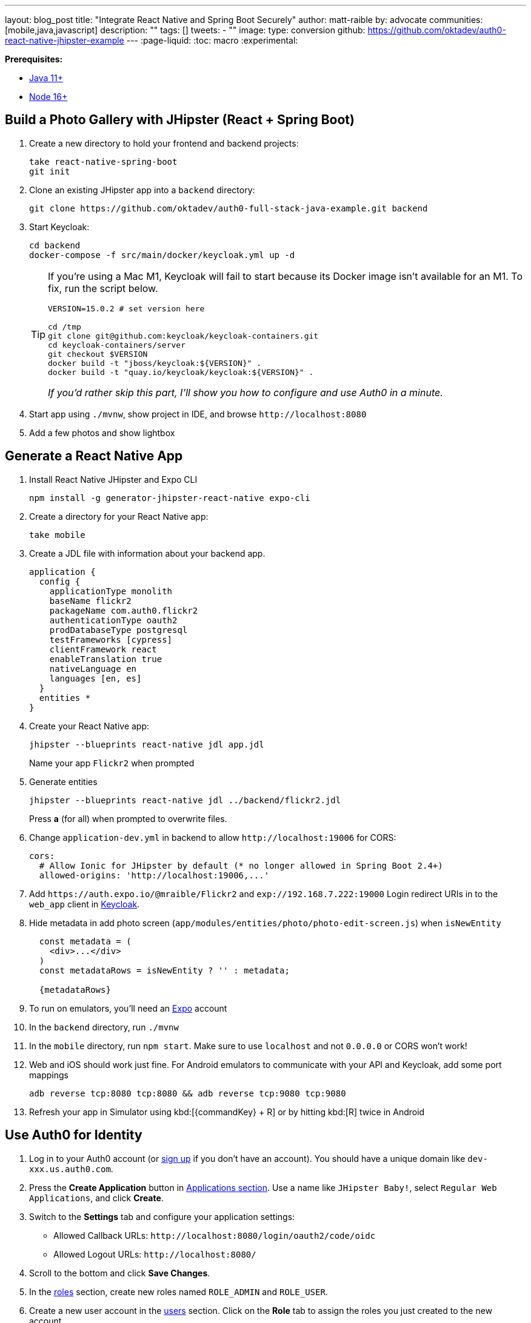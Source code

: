 ---
layout: blog_post
title: "Integrate React Native and Spring Boot Securely"
author: matt-raible
by: advocate
communities: [mobile,java,javascript]
description: ""
tags: []
tweets:
- ""
image:
type: conversion
github: https://github.com/oktadev/auth0-react-native-jhipster-example
---
:page-liquid:
:toc: macro
:experimental:

**Prerequisites:**

* https://adoptopenjdk.net/[Java 11+]
* https://nodejs.org[Node 16+]

toc::[]

== Build a Photo Gallery with JHipster (React + Spring Boot)

. Create a new directory to hold your frontend and backend projects:

  take react-native-spring-boot
  git init

. Clone an existing JHipster app into a `backend` directory:

  git clone https://github.com/oktadev/auth0-full-stack-java-example.git backend

. Start Keycloak:

  cd backend
  docker-compose -f src/main/docker/keycloak.yml up -d
+
[TIP]
====
If you're using a Mac M1, Keycloak will fail to start because its Docker image isn't available for an M1. To fix, run the script below.

----
VERSION=15.0.2 # set version here

cd /tmp
git clone git@github.com:keycloak/keycloak-containers.git
cd keycloak-containers/server
git checkout $VERSION
docker build -t "jboss/keycloak:${VERSION}" .
docker build -t "quay.io/keycloak/keycloak:${VERSION}" .
----

_If you'd rather skip this part, I'll show you how to configure and use Auth0 in a minute._
====

. Start app using `./mvnw`, show project in IDE, and browse `\http://localhost:8080`

. Add a few photos and show lightbox

== Generate a React Native App

. Install React Native JHipster and Expo CLI

  npm install -g generator-jhipster-react-native expo-cli

. Create a directory for your React Native app:

  take mobile

. Create a JDL file with information about your backend app.

  application {
    config {
      applicationType monolith
      baseName flickr2
      packageName com.auth0.flickr2
      authenticationType oauth2
      prodDatabaseType postgresql
      testFrameworks [cypress]
      clientFramework react
      enableTranslation true
      nativeLanguage en
      languages [en, es]
    }
    entities *
  }

. Create your React Native app:

  jhipster --blueprints react-native jdl app.jdl
+
Name your app `Flickr2` when prompted

. Generate entities

  jhipster --blueprints react-native jdl ../backend/flickr2.jdl
+
Press *a* (for all) when prompted to overwrite files.

. Change `application-dev.yml` in backend to allow `\http://localhost:19006` for CORS:
+
[source,yaml]
----
cors:
  # Allow Ionic for JHipster by default (* no longer allowed in Spring Boot 2.4+)
  allowed-origins: 'http://localhost:19006,...'
----

. Add `\https://auth.expo.io/@mraible/Flickr2` and `exp://192.168.7.222:19000` Login redirect URIs in to the `web_app` client in http://localhost:9080/auth/admin/[Keycloak].

. Hide metadata in add photo screen (`app/modules/entities/photo/photo-edit-screen.js`) when `isNewEntity`
+
[source,jsx]
----
  const metadata = (
    <div>...</div>
  )
  const metadataRows = isNewEntity ? '' : metadata;

  {metadataRows}
----

. To run on emulators, you'll need an https://expo.io/[Expo] account

. In the `backend` directory, run `./mvnw`

. In the `mobile` directory, run `npm start`. Make sure to use `localhost` and not `0.0.0.0` or CORS won't work!

. Web and iOS should work just fine. For Android emulators to communicate with your API and Keycloak, add some port mappings

  adb reverse tcp:8080 tcp:8080 && adb reverse tcp:9080 tcp:9080

. Refresh your app in Simulator using kbd:[{commandKey} + R] or by hitting kbd:[R] twice in Android

== Use Auth0 for Identity

. Log in to your Auth0 account (or https://auth0.com/signup[sign up] if you don't have an account). You should have a unique domain like `dev-xxx.us.auth0.com`.

. Press the *Create Application* button in https://manage.auth0.com/#/applications[Applications section]. Use a name like `JHipster Baby!`, select `Regular Web Applications`, and click *Create*.

. Switch to the *Settings* tab and configure your application settings:
+
- Allowed Callback URLs: `\http://localhost:8080/login/oauth2/code/oidc`
- Allowed Logout URLs: `\http://localhost:8080/`

. Scroll to the bottom and click *Save Changes*.

. In the https://manage.auth0.com/#/roles[roles] section, create new roles named `ROLE_ADMIN` and `ROLE_USER`.

. Create a new user account in the https://manage.auth0.com/#/users[users] section. Click on the *Role* tab to assign the roles you just created to the new account.
+
_Make sure your new user's email is verified before attempting to log in!_

. Next, head to **Actions** > **Flows** and select **Login**. Create a new action named `Add Roles` and use the default trigger and runtime. Change the `onExecutePostLogin` handler to be as follows:
+
[source,js]
----
exports.onExecutePostLogin = async (event, api) => {
  const namespace = 'https://www.jhipster.tech';
  if (event.authorization) {
    api.idToken.setCustomClaim('preferred_username', event.user.email);
    api.idToken.setCustomClaim(`${namespace}/roles`, event.authorization.roles);
    api.accessToken.setCustomClaim(`${namespace}/roles`, event.authorization.roles);
  }
}
----
+
This code is adding the user's roles to a custom claim (prefixed with `https://www.jhipster.tech/roles`). This claim is mapped to Spring Security authorities in `SecurityUtils.java`.

. Select **Deploy** and drag the `Add Roles` action to your Login flow.

. Create a `backend/.auth0.env` file and populate it with your Auth0 settings.
+
[source,shell]
----
export SPRING_SECURITY_OAUTH2_CLIENT_PROVIDER_OIDC_ISSUER_URI=https://<your-auth0-domain>/
export SPRING_SECURITY_OAUTH2_CLIENT_REGISTRATION_OIDC_CLIENT_ID=<your-client-id>
export SPRING_SECURITY_OAUTH2_CLIENT_REGISTRATION_OIDC_CLIENT_SECRET=<your-client-secret>
export JHIPSTER_SECURITY_OAUTH2_AUDIENCE=https://<your-auth0-domain>/api/v2/
----
+
You can use the default `Auth0 Management API` audience value from the *Applications* > *API* > *API Audience* field. You can also define your own custom API and use the identifier as the API audience.

=== Create a Native OIDC App

. For React Native, create a *Native* app and add the following Allowed Callback URLs:

  http://localhost:19006/,https://auth.expo.io/@mraible/Flickr2,exp://192.168.7.222:19000

. Add to Allowed Logout URLs:

  exp://192.168.7.222:19000, http://localhost:19006

. Set the Allowed Origins (CORS):

  http://localhost:19006

. Copy the client ID to `app/config/app-config.js`.

. Update the `audience` in `app/modules/login/login.utils.ts`:

  audience: 'https://<your-auth0-domain>/api/v2/',
+
While you're in there, set `useExpoAuthProxy` to `false` so full logout is possible.

. Modify the `logoutFromIdp()` method in `login.utils.ts` to add an else condition for Auth0.
+
[source,js]
----
if (endSessionEndpoint) {
  ...
} else if (issuer.includes('auth0.com')) {
  const redirectUri = makeRedirectUri({ useProxy: AppConfig.useExpoAuthProxy });
  await WebBrowser.openAuthSessionAsync(`${issuer}/v2/logout?client_id=${clientId}&returnTo=${redirectUri}`, redirectUri);
}
----
+
NOTE: If this clause already exists, you must be using a newer version with the fix!

. Restart your React Native app and log in with Auth0!
+
----
npm start
----

== Doesn't work

  - React Native Android login (probably need to add `https://localhost` as an allowed origin on Auth0, or make sure the scheme for the app is being used as the redirect URI)

